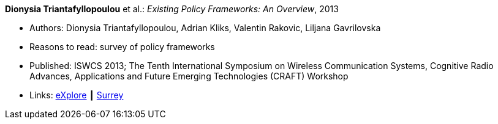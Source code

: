*Dionysia Triantafyllopoulou* et al.: _Existing Policy Frameworks: An Overview_, 2013

* Authors: Dionysia Triantafyllopoulou, Adrian Kliks, Valentin Rakovic, Liljana Gavrilovska
* Reasons to read: survey of policy frameworks
* Published: ISWCS 2013; The Tenth International Symposium on Wireless Communication Systems, Cognitive Radio Advances, Applications and Future Emerging Technologies (CRAFT) Workshop
* Links:
    link:https://ieeexplore.ieee.org/abstract/document/6629708/[eXplore] ┃
    link:http://epubs.surrey.ac.uk/809300/[Surrey]
ifdef::local[]
* Local links:
    link:/library/inproceedings/2010/triantafyllopoulou-iswcs-2013.pdf[PDF]
endif::[]

